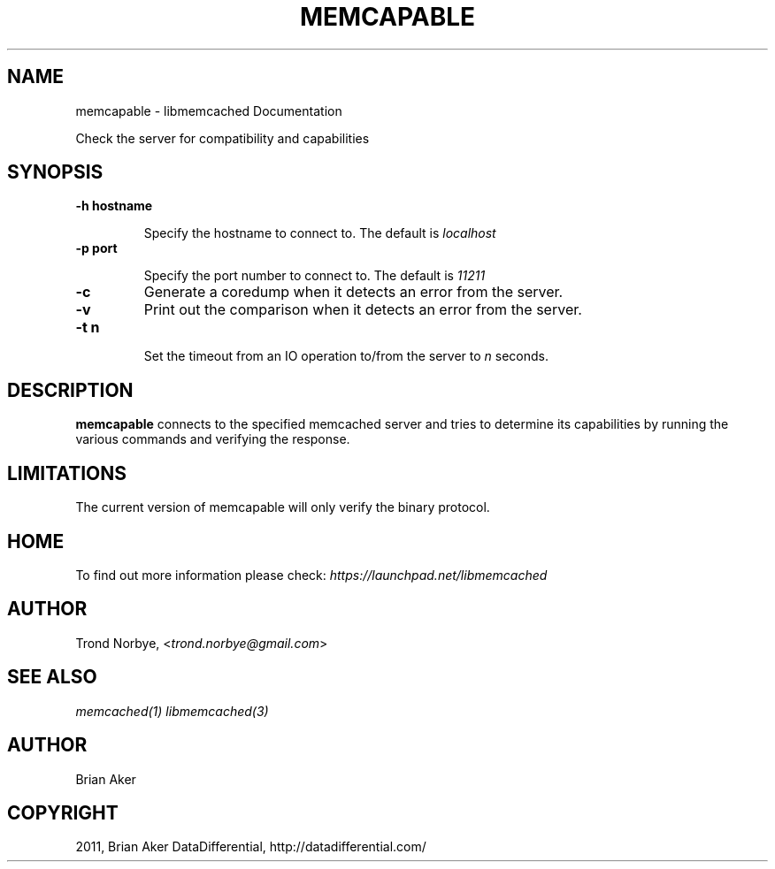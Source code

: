 .TH "MEMCAPABLE" "1" "April 09, 2011" "0.47" "libmemcached"
.SH NAME
memcapable \- libmemcached Documentation
.
.nr rst2man-indent-level 0
.
.de1 rstReportMargin
\\$1 \\n[an-margin]
level \\n[rst2man-indent-level]
level margin: \\n[rst2man-indent\\n[rst2man-indent-level]]
-
\\n[rst2man-indent0]
\\n[rst2man-indent1]
\\n[rst2man-indent2]
..
.de1 INDENT
.\" .rstReportMargin pre:
. RS \\$1
. nr rst2man-indent\\n[rst2man-indent-level] \\n[an-margin]
. nr rst2man-indent-level +1
.\" .rstReportMargin post:
..
.de UNINDENT
. RE
.\" indent \\n[an-margin]
.\" old: \\n[rst2man-indent\\n[rst2man-indent-level]]
.nr rst2man-indent-level -1
.\" new: \\n[rst2man-indent\\n[rst2man-indent-level]]
.in \\n[rst2man-indent\\n[rst2man-indent-level]]u
..
.\" Man page generated from reStructeredText.
.
.sp
Check the server for compatibility and capabilities
.SH SYNOPSIS
.INDENT 0.0
.TP
.B \-h hostname
.sp
Specify the hostname to connect to. The default is \fIlocalhost\fP
.UNINDENT
.INDENT 0.0
.TP
.B \-p port
.sp
Specify the port number to connect to. The default is \fI11211\fP
.UNINDENT
.INDENT 0.0
.TP
.B \-c
.
Generate a coredump when it detects an error from the server.
.UNINDENT
.INDENT 0.0
.TP
.B \-v
.
Print out the comparison when it detects an error from the server.
.UNINDENT
.INDENT 0.0
.TP
.B \-t n
.sp
Set the timeout from an IO operation to/from the server to \fIn\fP seconds.
.UNINDENT
.SH DESCRIPTION
.sp
\fBmemcapable\fP connects to the specified memcached server and tries to
determine its capabilities by running the various commands and verifying
the response.
.SH LIMITATIONS
.sp
The current version of memcapable will only verify the binary protocol.
.SH HOME
.sp
To find out more information please check:
\fI\%https://launchpad.net/libmemcached\fP
.SH AUTHOR
.sp
Trond Norbye, <\fI\%trond.norbye@gmail.com\fP>
.SH SEE ALSO
.sp
\fImemcached(1)\fP \fIlibmemcached(3)\fP
.SH AUTHOR
Brian Aker
.SH COPYRIGHT
2011, Brian Aker DataDifferential, http://datadifferential.com/
.\" Generated by docutils manpage writer.
.\" 
.
